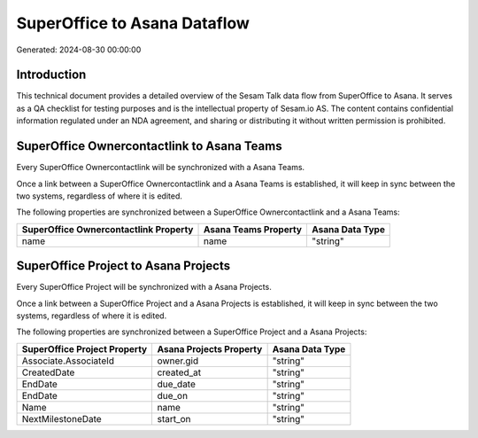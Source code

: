 =============================
SuperOffice to Asana Dataflow
=============================

Generated: 2024-08-30 00:00:00

Introduction
------------

This technical document provides a detailed overview of the Sesam Talk data flow from SuperOffice to Asana. It serves as a QA checklist for testing purposes and is the intellectual property of Sesam.io AS. The content contains confidential information regulated under an NDA agreement, and sharing or distributing it without written permission is prohibited.

SuperOffice Ownercontactlink to Asana Teams
-------------------------------------------
Every SuperOffice Ownercontactlink will be synchronized with a Asana Teams.

Once a link between a SuperOffice Ownercontactlink and a Asana Teams is established, it will keep in sync between the two systems, regardless of where it is edited.

The following properties are synchronized between a SuperOffice Ownercontactlink and a Asana Teams:

.. list-table::
   :header-rows: 1

   * - SuperOffice Ownercontactlink Property
     - Asana Teams Property
     - Asana Data Type
   * - name
     - name
     - "string"


SuperOffice Project to Asana Projects
-------------------------------------
Every SuperOffice Project will be synchronized with a Asana Projects.

Once a link between a SuperOffice Project and a Asana Projects is established, it will keep in sync between the two systems, regardless of where it is edited.

The following properties are synchronized between a SuperOffice Project and a Asana Projects:

.. list-table::
   :header-rows: 1

   * - SuperOffice Project Property
     - Asana Projects Property
     - Asana Data Type
   * - Associate.AssociateId
     - owner.gid
     - "string"
   * - CreatedDate
     - created_at
     - "string"
   * - EndDate
     - due_date
     - "string"
   * - EndDate
     - due_on
     - "string"
   * - Name
     - name
     - "string"
   * - NextMilestoneDate
     - start_on
     - "string"

